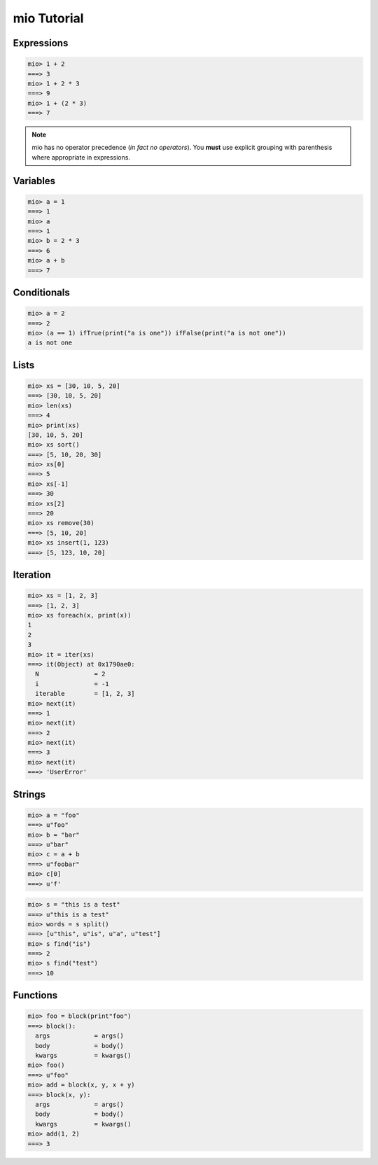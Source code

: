 mio Tutorial
============


Expressions
-----------


.. code-block:: mio
    
    mio> 1 + 2
    ===> 3
    mio> 1 + 2 * 3
    ===> 9
    mio> 1 + (2 * 3)
    ===> 7
    

.. note:: mio has no operator precedence (*in fact no operators*).
          You **must** use explicit grouping with parenthesis where
          appropriate in expressions.


Variables
---------


.. code-block:: mio
    
    mio> a = 1
    ===> 1
    mio> a
    ===> 1
    mio> b = 2 * 3
    ===> 6
    mio> a + b
    ===> 7
    


Conditionals
------------


.. code-block:: mio
    
    mio> a = 2
    ===> 2
    mio> (a == 1) ifTrue(print("a is one")) ifFalse(print("a is not one"))
    a is not one
    


Lists
-----


.. code-block:: mio
    
    mio> xs = [30, 10, 5, 20]
    ===> [30, 10, 5, 20]
    mio> len(xs)
    ===> 4
    mio> print(xs)
    [30, 10, 5, 20]
    mio> xs sort()
    ===> [5, 10, 20, 30]
    mio> xs[0]
    ===> 5
    mio> xs[-1]
    ===> 30
    mio> xs[2]
    ===> 20
    mio> xs remove(30)
    ===> [5, 10, 20]
    mio> xs insert(1, 123)
    ===> [5, 123, 10, 20]
    


Iteration
---------


.. code-block:: mio
    
    mio> xs = [1, 2, 3]
    ===> [1, 2, 3]
    mio> xs foreach(x, print(x))
    1
    2
    3
    mio> it = iter(xs)
    ===> it(Object) at 0x1790ae0:
      N               = 2
      i               = -1
      iterable        = [1, 2, 3]
    mio> next(it)
    ===> 1
    mio> next(it)
    ===> 2
    mio> next(it)
    ===> 3
    mio> next(it)
    ===> 'UserError'
    


Strings
-------


.. code-block:: mio
    
    mio> a = "foo"
    ===> u"foo"
    mio> b = "bar"
    ===> u"bar"
    mio> c = a + b
    ===> u"foobar"
    mio> c[0]
    ===> u'f'
    

.. code-block:: mio
    
    mio> s = "this is a test"
    ===> u"this is a test"
    mio> words = s split()
    ===> [u"this", u"is", u"a", u"test"]
    mio> s find("is")
    ===> 2
    mio> s find("test")
    ===> 10
    

Functions
---------


.. code-block:: mio
    
    mio> foo = block(print"foo")
    ===> block():
      args            = args()
      body            = body()
      kwargs          = kwargs()
    mio> foo()
    ===> u"foo"
    mio> add = block(x, y, x + y)
    ===> block(x, y):
      args            = args()
      body            = body()
      kwargs          = kwargs()
    mio> add(1, 2)
    ===> 3
    
